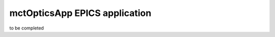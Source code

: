 ******************************
mctOpticsApp EPICS application
******************************

.. 
   toctree::
   :hidden:

   mctOptics.template
   mctOptics_settings.req
   mctOptics.substitutions


to be completed